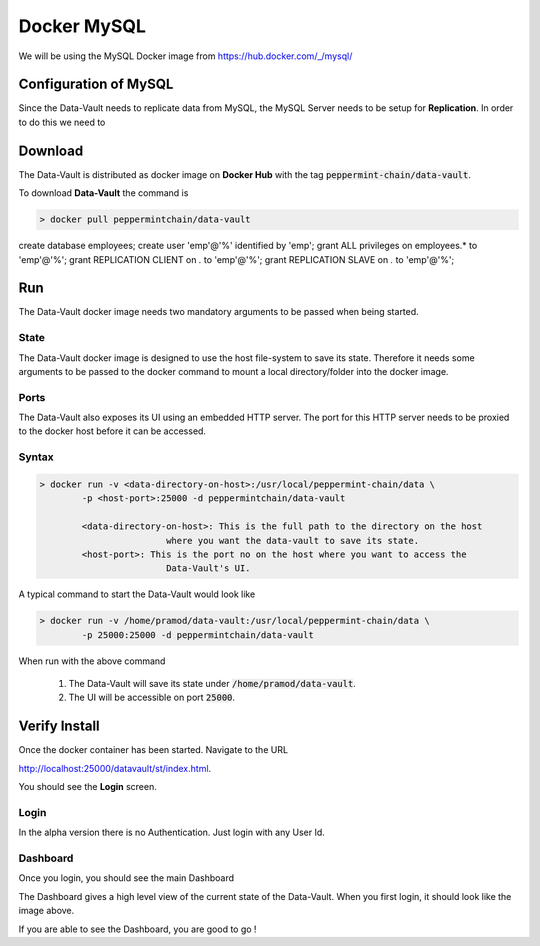 ============
Docker MySQL
============
We will be using the MySQL Docker image from `<https://hub.docker.com/_/mysql/>`_

Configuration of MySQL 
=======================
Since the Data-Vault needs to replicate data from MySQL, the MySQL Server needs to be setup for **Replication**.
In order to do this we need to 

Download
============
The Data-Vault is distributed as docker image on **Docker Hub** with the tag :code:`peppermint-chain/data-vault`.

To download **Data-Vault** the command is 

.. code-block:: bash

	> docker pull peppermintchain/data-vault
	
create database employees;
create user 'emp'@'%' identified by 'emp';
grant ALL privileges on employees.* to 'emp'@'%';
grant REPLICATION CLIENT on *.* to 'emp'@'%';
grant REPLICATION SLAVE on *.* to 'emp'@'%';



Run
=======
The Data-Vault docker image needs two mandatory arguments to be passed when being started. 

State
------
The Data-Vault docker image is designed to use the host file-system to save its state. 
Therefore it needs some arguments to be passed to the docker command to mount a local directory/folder into
the docker image.

Ports
------
The Data-Vault also exposes its UI using an embedded HTTP server. The port for this HTTP server needs to be 
proxied to the docker host before it can be accessed.


Syntax
-------

.. code-block:: bash

	> docker run -v <data-directory-on-host>:/usr/local/peppermint-chain/data \
		-p <host-port>:25000 -d peppermintchain/data-vault

		<data-directory-on-host>: This is the full path to the directory on the host 
				where you want the data-vault to save its state.
		<host-port>: This is the port no on the host where you want to access the 
				Data-Vault's UI.

A typical command to start the Data-Vault would look like

.. code-block:: bash

	> docker run -v /home/pramod/data-vault:/usr/local/peppermint-chain/data \
		-p 25000:25000 -d peppermintchain/data-vault
	

When run with the above command

	1. The Data-Vault will save its state under :code:`/home/pramod/data-vault`.
	2. The UI will be accessible on port :code:`25000`.

Verify Install
===============
Once the docker container has been started. Navigate to the URL 

`<http://localhost:25000/datavault/st/index.html>`_.

You should see the **Login** screen.

Login
--------

.. image:: images/login.png
	:scale: 90%

In the alpha version there is no Authentication. Just login with any User Id.

Dashboard
----------
Once you login, you should see the main Dashboard

.. image:: images/dashboard.png
	:scale: 90%


The Dashboard gives a high level view of the current state of the Data-Vault.
When you first login, it should look like the image above.

If you are able to see the Dashboard, you are good to go !